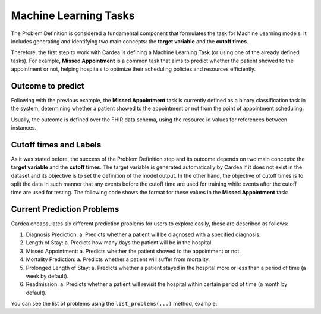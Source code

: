 Machine Learning Tasks
======================

The Problem Definition is considered a fundamental component that formulates the task for
Machine Learning models. It includes generating and identifying two main concepts:
the **target variable** and the **cutoff times**.

Therefore, the first step to work with Cardea is defining a Machine Learning Task (or using one
of the already defined tasks). For example, **Missed Appointment** is a common task that aims
to predict whether the patient showed to the appointment or not, helping hospitals to optimize
their scheduling policies and resources efficiently.

Outcome to predict
------------------

Following with the previous example, the **Missed Appointment** task is currently defined as
a binary classification task in the system, determining whether a patient showed to the appointment
or not from the point of appointment scheduling.

Usually, the outcome is defined over the FHIR data schema, using the resource id values for
references between instances.

Cutoff times and Labels
-----------------------

As it was stated before, the success of the Problem Definition step and its outcome depends on
two main concepts: the **target variable** and the **cutoff times**. The target variable is
generated automatically by Cardea if it does not exist in the dataset and its objective is to
set the definition of the model output. In the other hand, the objective of cutoff times is to
split the data in such manner that any events before the cutoff time are used for training while
events after the cutoff time are used for testing. The following code shows the format for these
values in the **Missed Appointment** task:

.. ipython:: python

    from cardea import Cardea
    cardea = Cardea()
    cardea.load_entityset(data='kaggle')
    cardea.select_problem('MissedAppointment')

Current Prediction Problems
---------------------------

Cardea encapsulates six different prediction problems for users to explore easily,
these are described as follows:

1. Diagnosis Prediction:
   a. Predicts whether a patient will be diagnosed with a specified diagnosis.
2. Length of Stay:
   a. Predicts how many days the patient will be in the hospital.
3. Missed Appointment:
   a. Predicts whether the patient showed to the appointment or not.
4. Mortality Prediction:
   a. Predicts whether a patient will suffer from mortality.
5. Prolonged Length of Stay:
   a. Predicts whether a patient stayed in the hospital more or less than a period of time (a week by default).
6. Readmission:
   a. Predicts whether a patient will revisit the hospital within certain period of time (a month by default).

You can see the list of problems using the ``list_problems(...)`` method, example:

.. ipython:: python

    from cardea import Cardea
    cardea = Cardea()
    cardea.list_problems()
